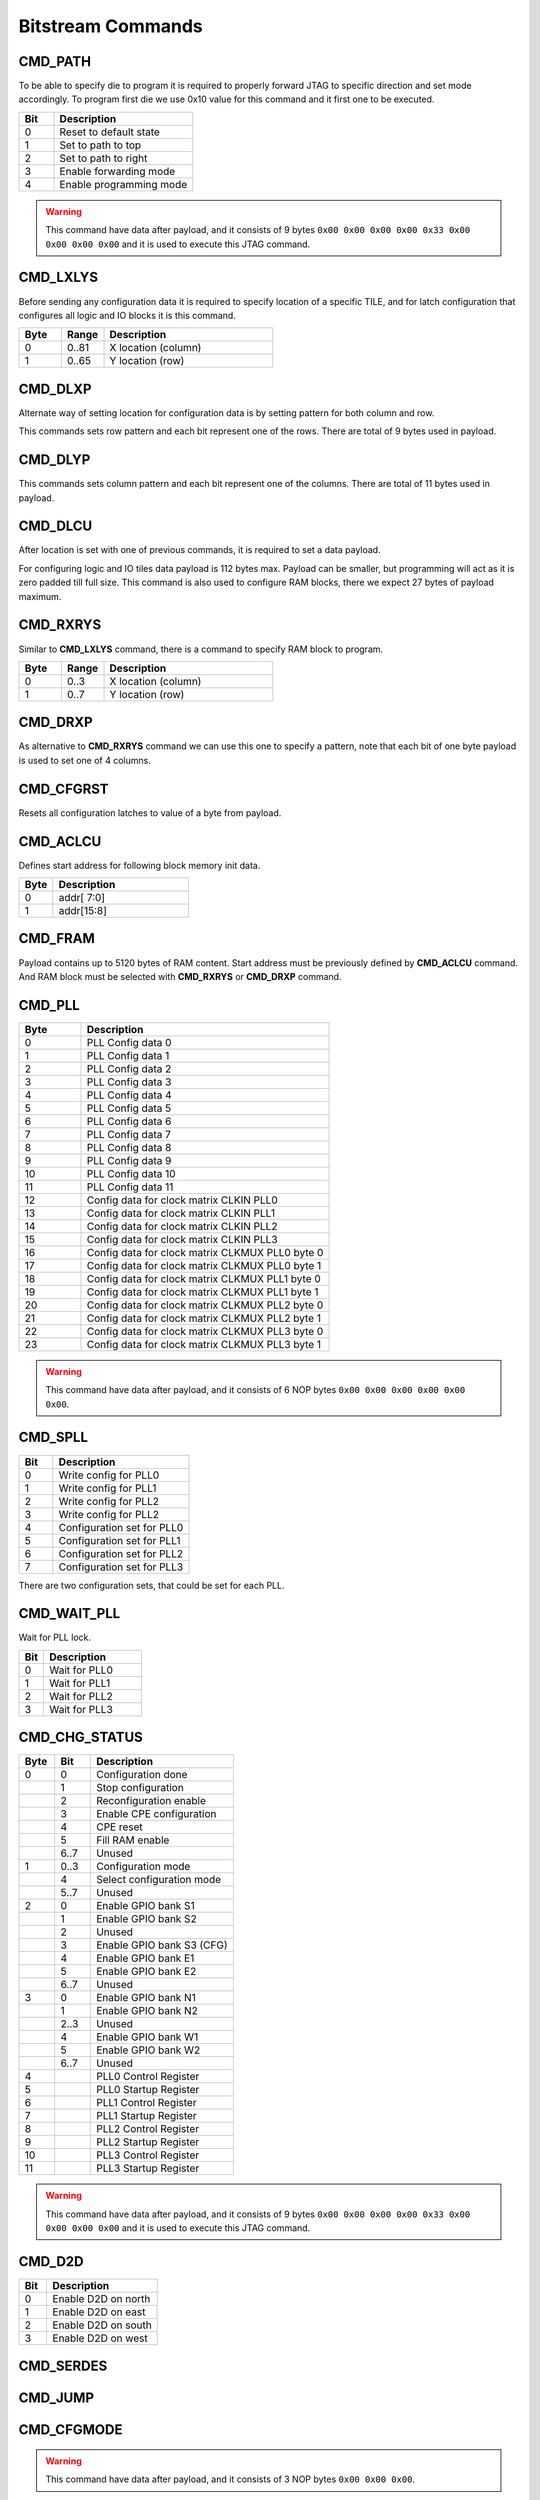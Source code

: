 Bitstream Commands
===================

CMD_PATH
---------
To be able to specify die to program it is required to properly forward JTAG to specific
direction and set mode accordingly. To program first die we use 0x10 value for this command
and it first one to be executed.

.. list-table::
   :widths: 10 40
   :header-rows: 1

   * - Bit
     - Description
   * - 0
     - Reset to default state
   * - 1
     - Set to path to top
   * - 2
     - Set to path to right
   * - 3
     - Enable forwarding mode
   * - 4
     - Enable programming mode

.. warning::
    This command have data after payload, and it consists of 9 bytes ``0x00 0x00 0x00 0x00 0x33 0x00 0x00 0x00 0x00`` and
    it is used to execute this JTAG command.


CMD_LXLYS
----------
Before sending any configuration data it is required to specify location of a specific TILE, and for latch configuration that configures all
logic and IO blocks it is this command.

.. list-table::
   :widths: 10 10 40
   :header-rows: 1

   * - Byte
     - Range
     - Description
   * - 0
     - 0..81
     - X location (column)
   * - 1
     - 0..65
     - Y location (row)

CMD_DLXP
---------
Alternate way of setting location for configuration data is by setting pattern for both column and row.

This commands sets row pattern and each bit represent one of the rows. There are total of 9 bytes used in payload.

CMD_DLYP
---------
This commands sets column pattern and each bit represent one of the columns. There are total of 11 bytes used in payload.

CMD_DLCU
---------
After location is set with one of previous commands, it is required to set a data payload.

For configuring logic and IO tiles data payload is 112 bytes max. Payload can be smaller, but programming
will act as it is zero padded till full size.
This command is also used to configure RAM blocks, there we expect 27 bytes of payload maximum. 

CMD_RXRYS
----------
Similar to **CMD_LXLYS** command, there is a command to specify RAM block to program.

.. list-table::
   :widths: 10 10 40
   :header-rows: 1

   * - Byte
     - Range
     - Description
   * - 0
     - 0..3
     - X location (column)
   * - 1
     - 0..7
     - Y location (row)

CMD_DRXP
---------
As alternative to **CMD_RXRYS** command we can use this one to specify a pattern, note that
each bit of one byte payload is used to set one of 4 columns.

CMD_CFGRST
-----------
Resets all configuration latches to value of a byte from payload.

CMD_ACLCU
----------

Defines start address for following block memory init data.

.. list-table::
   :widths: 10 40
   :header-rows: 1

   * - Byte
     - Description
   * - 0
     - addr[ 7:0]
   * - 1
     - addr[15:8]

CMD_FRAM
---------

Payload contains up to 5120 bytes of RAM content. Start address must be previously defined by **CMD_ACLCU** command.
And RAM block must be selected with **CMD_RXRYS** or **CMD_DRXP** command.

CMD_PLL
--------

.. list-table::
   :widths: 10 40
   :header-rows: 1

   * - Byte
     - Description
   * - 0
     - PLL Config data 0
   * - 1
     - PLL Config data 1
   * - 2
     - PLL Config data 2
   * - 3
     - PLL Config data 3
   * - 4
     - PLL Config data 4
   * - 5
     - PLL Config data 5
   * - 6
     - PLL Config data 6
   * - 7
     - PLL Config data 7
   * - 8
     - PLL Config data 8
   * - 9
     - PLL Config data 9
   * - 10
     - PLL Config data 10
   * - 11
     - PLL Config data 11
   * - 12
     - Config data for clock matrix CLKIN PLL0
   * - 13
     - Config data for clock matrix CLKIN PLL1
   * - 14
     - Config data for clock matrix CLKIN PLL2
   * - 15
     - Config data for clock matrix CLKIN PLL3
   * - 16
     - Config data for clock matrix CLKMUX PLL0 byte 0
   * - 17
     - Config data for clock matrix CLKMUX PLL0 byte 1
   * - 18
     - Config data for clock matrix CLKMUX PLL1 byte 0
   * - 19
     - Config data for clock matrix CLKMUX PLL1 byte 1
   * - 20
     - Config data for clock matrix CLKMUX PLL2 byte 0
   * - 21
     - Config data for clock matrix CLKMUX PLL2 byte 1
   * - 22
     - Config data for clock matrix CLKMUX PLL3 byte 0
   * - 23
     - Config data for clock matrix CLKMUX PLL3 byte 1

.. warning::
    This command have data after payload, and it consists of 6 NOP bytes ``0x00 0x00 0x00 0x00 0x00 0x00``.

CMD_SPLL
---------

.. list-table::
   :widths: 10 40
   :header-rows: 1

   * - Bit
     - Description
   * - 0
     - Write config for PLL0
   * - 1
     - Write config for PLL1
   * - 2
     - Write config for PLL2
   * - 3
     - Write config for PLL2
   * - 4
     - Configuration set for PLL0
   * - 5
     - Configuration set for PLL1
   * - 6
     - Configuration set for PLL2
   * - 7
     - Configuration set for PLL3

There are two configuration sets, that could be set for each PLL.

CMD_WAIT_PLL
-------------

Wait for PLL lock.

.. list-table::
   :widths: 10 40
   :header-rows: 1

   * - Bit
     - Description
   * - 0
     - Wait for PLL0
   * - 1
     - Wait for PLL1
   * - 2
     - Wait for PLL2
   * - 3
     - Wait for PLL3

CMD_CHG_STATUS
---------------

.. list-table::
   :widths: 10 10 40
   :header-rows: 1

   * - Byte
     - Bit
     - Description
   * - 0
     - 0
     - Configuration done
   * - 
     - 1
     - Stop configuration
   * - 
     - 2
     - Reconfiguration enable
   * - 
     - 3
     - Enable CPE configuration
   * - 
     - 4
     - CPE reset
   * - 
     - 5
     - Fill RAM enable
   * - 
     - 6..7
     - Unused
   * - 1
     - 0..3
     - Configuration mode
   * - 
     - 4
     - Select configuration mode
   * - 
     - 5..7
     - Unused
   * - 2
     - 0
     - Enable GPIO bank S1
   * - 
     - 1
     - Enable GPIO bank S2
   * - 
     - 2
     - Unused
   * - 
     - 3
     - Enable GPIO bank S3 (CFG)
   * - 
     - 4
     - Enable GPIO bank E1
   * - 
     - 5
     - Enable GPIO bank E2
   * - 
     - 6..7
     - Unused
   * - 3
     - 0
     - Enable GPIO bank N1
   * - 
     - 1
     - Enable GPIO bank N2
   * - 
     - 2..3
     - Unused
   * - 
     - 4
     - Enable GPIO bank W1
   * - 
     - 5
     - Enable GPIO bank W2
   * - 
     - 6..7
     - Unused
   * - 4
     - 
     - PLL0 Control Register
   * - 5
     - 
     - PLL0 Startup Register
   * - 6
     - 
     - PLL1 Control Register
   * - 7
     - 
     - PLL1 Startup Register
   * - 8
     - 
     - PLL2 Control Register
   * - 9
     - 
     - PLL2 Startup Register
   * - 10
     - 
     - PLL3 Control Register
   * - 11
     - 
     - PLL3 Startup Register

.. warning::
    This command have data after payload, and it consists of 9 bytes ``0x00 0x00 0x00 0x00 0x33 0x00 0x00 0x00 0x00`` and
    it is used to execute this JTAG command.


CMD_D2D
--------

.. list-table::
   :widths: 10 40
   :header-rows: 1

   * - Bit
     - Description
   * - 0
     - Enable D2D on north
   * - 1
     - Enable D2D on east
   * - 2
     - Enable D2D on south
   * - 3
     - Enable D2D on west


CMD_SERDES
-----------

CMD_JUMP
--------

CMD_CFGMODE
------------

.. warning::
    This command have data after payload, and it consists of 3 NOP bytes ``0x00 0x00 0x00``.

CMD_FLASH
----------

CMD_SLAVE_MODE
---------------

.. warning::
    This command have data after payload, and it consists of 3 NOP bytes ``0x00 0x00 0x00``.
